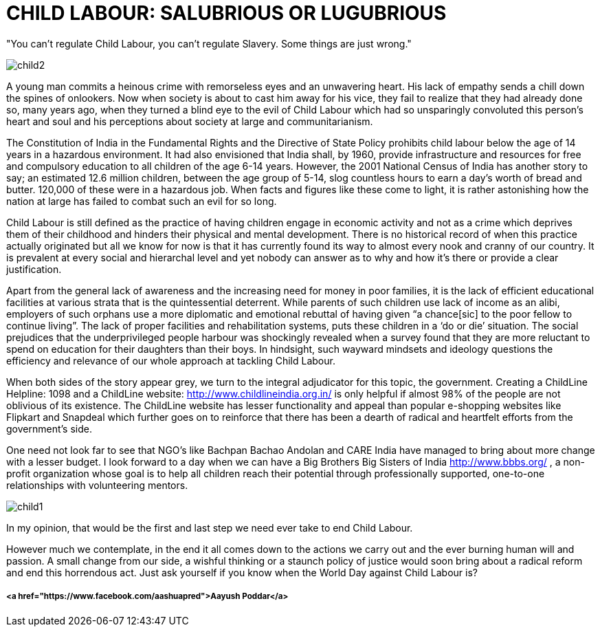 = CHILD LABOUR: SALUBRIOUS OR LUGUBRIOUS


"You can't regulate Child Labour, you can't regulate Slavery. Some things are just wrong."

image::child2.jpg[]

A young man commits a heinous crime with remorseless eyes and an unwavering heart. His lack of empathy sends a chill down the spines of onlookers. Now when society is about to cast him away for his vice, they fail to realize that they had already done so, many years ago, when they turned a blind eye to the evil of Child Labour which had so unsparingly convoluted this person’s heart and soul and his perceptions about society at large and communitarianism.

The Constitution of India in the Fundamental Rights and the Directive of State Policy prohibits child labour below the age of 14 years in a hazardous environment. It had also envisioned that India shall, by 1960, provide infrastructure and resources for free and compulsory education to all children of the age 6-14 years. However, the 2001 National Census of India has another story to say; an estimated 12.6 million children, between the age group of 5-14, slog countless hours to earn a day’s worth of bread and butter. 120,000 of these were in a hazardous job. When facts and figures like these come to light, it is rather astonishing how the nation at large has failed to combat such an evil for so long.
	
Child Labour is still defined as the practice of having children engage in economic activity and not as a crime which deprives them of their childhood and hinders their physical and mental development. There is no historical record of when this practice actually originated but all we know for now is that it has currently found its way to almost every nook and cranny of our country. It is prevalent at every social and hierarchal level and yet nobody can answer as to why and how it’s there or provide a clear justification.

Apart from the general lack of awareness and the increasing need for money in poor families, it is the lack of efficient educational facilities at various strata that is the quintessential deterrent. While parents of such children use lack of income as an alibi, employers of such orphans use a more diplomatic and emotional rebuttal of having given “a chance[sic] to the poor fellow to continue living”. The lack of proper facilities and rehabilitation systems, puts these children in a ‘do or die’ situation. The social prejudices that the underprivileged people harbour was shockingly revealed when a survey found that they are more reluctant to spend on education for their daughters than their boys. In hindsight, such wayward mindsets and ideology questions the efficiency and relevance of our whole approach at tackling Child Labour.


When both sides of the story appear grey, we turn to the integral adjudicator for this topic, the government. Creating a ChildLine Helpline: 1098 and a ChildLine website: http://www.childlineindia.org.in/ is only helpful if almost 98% of the people are not oblivious of its existence. The ChildLine website has lesser functionality and appeal than popular e-shopping websites like Flipkart and Snapdeal which further goes on to reinforce that there has been a dearth of radical and heartfelt efforts from the government’s side.

One need not look far to see that NGO’s like Bachpan Bachao Andolan and CARE India have managed to bring about more change with a lesser budget. I look forward to a day when we can have a Big Brothers Big Sisters of India http://www.bbbs.org/ , a non-profit organization whose goal is to help all children reach their potential through professionally supported, one-to-one relationships with volunteering mentors.

image::child1.jpg[]

In my opinion, that would be the first and last step we need ever take to end Child Labour.

However much we contemplate, in the end it all comes down to the actions we carry out and the ever burning human will and passion. A small change from our side, a wishful thinking or a staunch policy of justice would soon bring about a radical reform and end this horrendous act. Just ask yourself if you know when the World Day against Child Labour is?


===== <a href="https://www.facebook.com/aashuapred">Aayush Poddar</a>